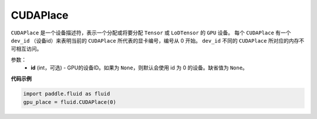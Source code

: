 .. _cn_api_fluid_CUDAPlace:

CUDAPlace
-------------------------------

.. py:class:: paddle.fluid.CUDAPlace

``CUDAPlace`` 是一个设备描述符，表示一个分配或将要分配 ``Tensor`` 或 ``LoDTensor`` 的 ``GPU`` 设备。
每个 ``CUDAPlace`` 有一个 ``dev_id`` （设备id）来表明当前的 ``CUDAPlace`` 所代表的显卡编号，编号从 0 开始。
``dev_id`` 不同的 ``CUDAPlace`` 所对应的内存不可相互访问。

参数：
  - **id** (int，可选) - GPU的设备ID。如果为 ``None``，则默认会使用 id 为 0 的设备。缺省值为 ``None``。

**代码示例**

.. code-block:: python

       import paddle.fluid as fluid
       gpu_place = fluid.CUDAPlace(0)




